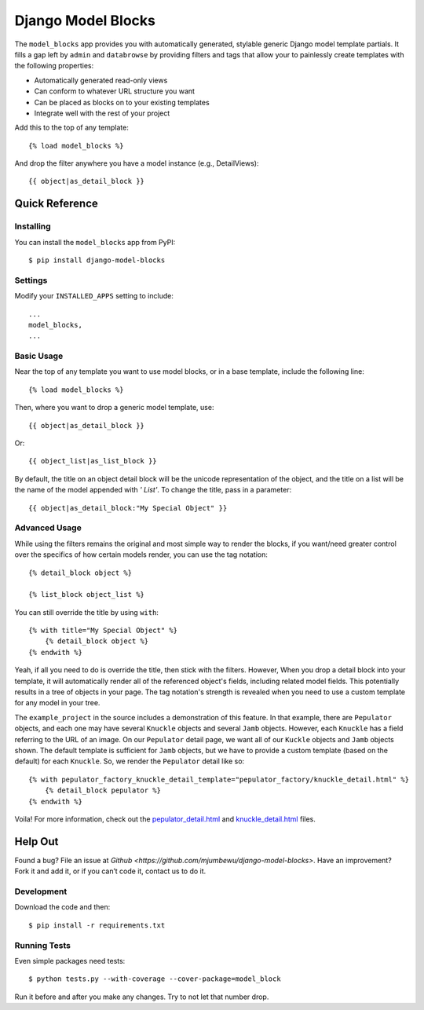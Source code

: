 ====================
Django Model Blocks
====================

The ``model_blocks`` app provides you with automatically generated, stylable
generic Django model template partials. It fills a gap left by ``admin`` and
``databrowse`` by providing filters and tags that allow your to painlessly
create templates with the following properties:

* Automatically generated read-only views
* Can conform to whatever URL structure you want
* Can be placed as blocks on to your existing templates
* Integrate well with the rest of your project

Add this to the top of any template::

    {% load model_blocks %}

And drop the filter anywhere you have a model instance (e.g., DetailViews)::

    {{ object|as_detail_block }}

Quick Reference
---------------

Installing
~~~~~~~~~~

You can install the ``model_blocks`` app from PyPI::

    $ pip install django-model-blocks

Settings
~~~~~~~~

Modify your ``INSTALLED_APPS`` setting to include::

    ...
    model_blocks,
    ...

Basic Usage
~~~~~~~~~~~

Near the top of any template you want to use model blocks, or in a base 
template, include the following line::

    {% load model_blocks %}

Then, where you want to drop a generic model template, use::

    {{ object|as_detail_block }}

Or::

    {{ object_list|as_list_block }}

By default, the title on an object detail block will be the unicode
representation of the object, and the title on a list will be the name of the
model appended with `' List'`. To change the title, pass in a parameter::

    {{ object|as_detail_block:"My Special Object" }}

Advanced Usage
~~~~~~~~~~~~~~

While using the filters remains the original and most simple way to render
the blocks, if you want/need greater control over the specifics of how certain
models render, you can use the tag notation::

    {% detail_block object %}

    {% list_block object_list %}

You can still override the title by using ``with``::

    {% with title="My Special Object" %}
        {% detail_block object %}
    {% endwith %}

Yeah, if all you need to do is override the title, then stick with the filters.  
However, When you drop a detail block into your template, it will automatically 
render all of the referenced object's fields, including related model fields.  
This potentially results in a tree of objects in your page.  The tag notation's 
strength is revealed when you need to use a custom template for any model in 
your tree.

The ``example_project`` in the source includes a demonstration of this feature.
In that example, there are ``Pepulator`` objects, and each one may have several 
``Knuckle`` objects and several ``Jamb`` objects.  However, each ``Knuckle`` has 
a field referring to the URL of an image.  On our ``Pepulator`` detail page, we 
want all of our ``Kuckle`` objects and ``Jamb`` objects shown.  The default 
template is sufficient for ``Jamb`` objects, but we have to provide a custom 
template (based on the default) for each ``Knuckle``.  So, we render the 
``Pepulator`` detail like so::

    {% with pepulator_factory_knuckle_detail_template="pepulator_factory/knuckle_detail.html" %}
        {% detail_block pepulator %}
    {% endwith %}

Voila!  For more information, check out the 
`pepulator_detail.html <https://github.com/mjumbewu/django-model-blocks/blob/master/example_project/pepulator_factory/templates/pepulator_factory/pepulator_detail.html>`_ 
and 
`knuckle_detail.html <https://github.com/mjumbewu/django-model-blocks/blob/master/example_project/pepulator_factory/templates/pepulator_factory/knuckle_detail.html>`_ 
files.

Help Out
--------

Found a bug? File an issue at `Github
<https://github.com/mjumbewu/django-model-blocks>`. Have an improvement? Fork
it and add it, or if you can’t code it, contact us to do it.

Development
~~~~~~~~~~~

Download the code and then::

    $ pip install -r requirements.txt
    
Running Tests
~~~~~~~~~~~~~

Even simple packages need tests::

    $ python tests.py --with-coverage --cover-package=model_block

Run it before and after you make any changes.  Try to not let that number drop.
